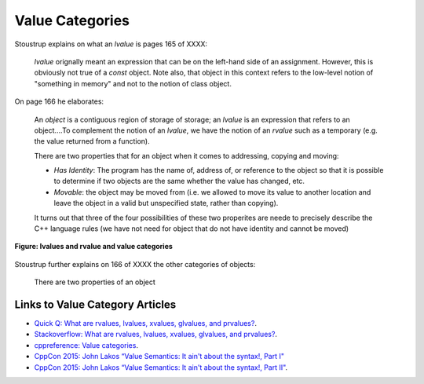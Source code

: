 Value Categories
================

Stoustrup explains on what an *lvalue* is pages 165 of XXXX:

    *lvalue* orignally meant an expression that can be on the left-hand side of an assignment. However, this is obviously not true of a *const* object. Note also, that object in this context refers to the low-level notion of "something
    in memory" and not to the notion of class object.

On page 166 he elaborates:
 
    An *object* is a contiguous region of storage of storage; an *lvalue* is an expression that refers to an object....To complement the notion of an *lvalue*, we have the notion of an *rvalue* such as a temporary (e.g. the value returned from
    a function).

    There are two properties that for an object when it comes to addressing, copying and moving:

    * *Has Identity*: The program has the name of, address of, or reference to the object so that it is possible to determine if two objects are the same whether the value has changed, etc.
    * *Movable*: the object may be moved from (i.e. we allowed to move its value to another location and leave the object in a valid but unspecified state, rather than copying).

    It turns out that three of the four possibilities of these two properites are neede to precisely describe the C++ language rules (we have not need for object that do not have identity and cannot be moved)

.. figure:: ../images/lvalue-rvalue.jpg
   :alt: value categories
   :align: center 
   :scale: 100 %
   :figclass: custom-figure

   **Figure:  lvalues and rvalue and value categories** 

.. todo:: Finish above quote below.

Stoustrup further explains on 166 of XXXX the other categories of objects:

    There are two properties of an object

Links to Value Category Articles
--------------------------------

* `Quick Q: What are rvalues, lvalues, xvalues, glvalues, and prvalues? <https://isocpp.org/blog/2016/04/quick-q-what-are-rvalues-lvalues-xvalues-glvalues-and-prvalues>`_.
* `Stackoverflow: What are rvalues, lvalues, xvalues, glvalues, and prvalues? <https://stackoverflow.com/questions/3601602/what-are-rvalues-lvalues-xvalues-glvalues-and-prvalues>`_.
* `cppreference: Value categories <https://en.cppreference.com/w/cpp/language/value_category>`_.
* `CppCon 2015: John Lakos “Value Semantics: It ain't about the syntax!, Part I" <https://www.youtube.com/watch?v=W3xI1HJUy7Q>`_
* `CppCon 2015: John Lakos “Value Semantics: It ain't about the syntax!, Part II"  <https://www.youtube.com/watch?v=0EvSxHxFknM>`_.


